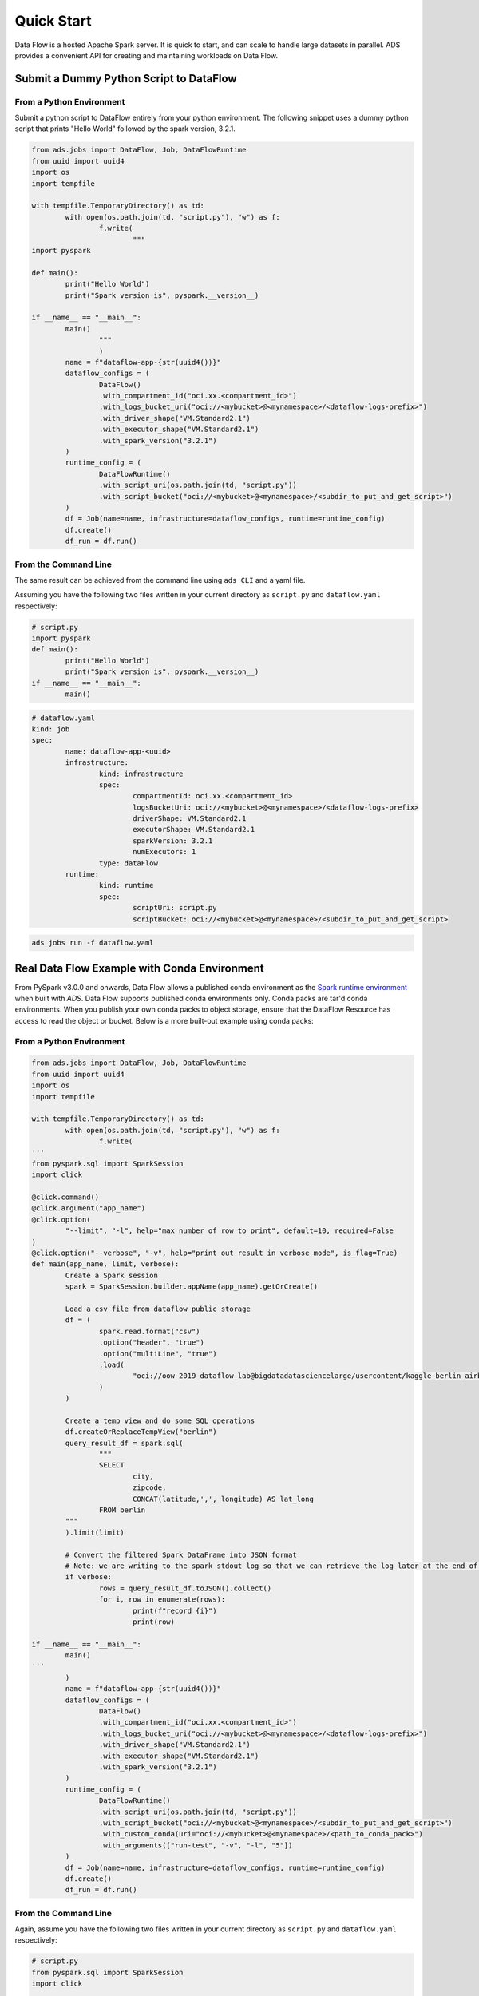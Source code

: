 ===========
Quick Start
===========

Data Flow is a hosted Apache Spark server. It is quick to start, and can scale to handle large datasets in parallel. ADS provides a convenient API for creating and maintaining workloads on Data Flow.

Submit a Dummy Python Script to DataFlow
========================================

From a Python Environment
-------------------------

Submit a python script to DataFlow entirely from your python environment. 
The following snippet uses a dummy python script that prints "Hello World" 
followed by the spark version, 3.2.1.

.. code-block:: python

	from ads.jobs import DataFlow, Job, DataFlowRuntime
	from uuid import uuid4
	import os
	import tempfile

	with tempfile.TemporaryDirectory() as td:
		with open(os.path.join(td, "script.py"), "w") as f:
			f.write(
				"""
	import pyspark

	def main():
		print("Hello World")
		print("Spark version is", pyspark.__version__)

	if __name__ == "__main__":
		main()
			"""
			)
		name = f"dataflow-app-{str(uuid4())}"
		dataflow_configs = (
			DataFlow()
			.with_compartment_id("oci.xx.<compartment_id>")
			.with_logs_bucket_uri("oci://<mybucket>@<mynamespace>/<dataflow-logs-prefix>")
			.with_driver_shape("VM.Standard2.1")
			.with_executor_shape("VM.Standard2.1")
			.with_spark_version("3.2.1")
		)
		runtime_config = (
			DataFlowRuntime()
			.with_script_uri(os.path.join(td, "script.py"))
			.with_script_bucket("oci://<mybucket>@<mynamespace>/<subdir_to_put_and_get_script>")
		)
		df = Job(name=name, infrastructure=dataflow_configs, runtime=runtime_config)
		df.create()
		df_run = df.run()

From the Command Line
---------------------

The same result can be achieved from the command line using ``ads CLI`` and a yaml file.

Assuming you have the following two files written in your current directory as ``script.py`` and ``dataflow.yaml`` respectively:


.. code-block:: python

	# script.py
	import pyspark
	def main():
		print("Hello World")
		print("Spark version is", pyspark.__version__)
	if __name__ == "__main__":
		main()


.. code-block:: yaml

	# dataflow.yaml
	kind: job
	spec:
		name: dataflow-app-<uuid>
		infrastructure:
			kind: infrastructure
			spec:
				compartmentId: oci.xx.<compartment_id>
				logsBucketUri: oci://<mybucket>@<mynamespace>/<dataflow-logs-prefix>
				driverShape: VM.Standard2.1
				executorShape: VM.Standard2.1
				sparkVersion: 3.2.1
				numExecutors: 1
			type: dataFlow
		runtime:
			kind: runtime
			spec:
				scriptUri: script.py
				scriptBucket: oci://<mybucket>@<mynamespace>/<subdir_to_put_and_get_script>


.. code-block:: shell

	ads jobs run -f dataflow.yaml


Real Data Flow Example with Conda Environment
=============================================

From PySpark v3.0.0 and onwards, Data Flow allows a published conda environment as the `Spark runtime environment <https://spark.apache.org/docs/latest/api/python/user_guide/python_packaging.html#using-conda>`_ when built with `ADS`. Data Flow supports published conda environments only. Conda packs are tar'd conda environments. When you publish your own conda packs to object storage, ensure that the DataFlow Resource has access to read the object or bucket.
Below is a more built-out example using conda packs:

From a Python Environment
-------------------------

.. code-block:: python

	from ads.jobs import DataFlow, Job, DataFlowRuntime
	from uuid import uuid4
	import os
	import tempfile

	with tempfile.TemporaryDirectory() as td:
		with open(os.path.join(td, "script.py"), "w") as f:
			f.write(
	'''
	from pyspark.sql import SparkSession
	import click

	@click.command()
	@click.argument("app_name")
	@click.option(
		"--limit", "-l", help="max number of row to print", default=10, required=False
	)
	@click.option("--verbose", "-v", help="print out result in verbose mode", is_flag=True)
	def main(app_name, limit, verbose):
		Create a Spark session
		spark = SparkSession.builder.appName(app_name).getOrCreate()

		Load a csv file from dataflow public storage
		df = (
			spark.read.format("csv")
			.option("header", "true")
			.option("multiLine", "true")
			.load(
				"oci://oow_2019_dataflow_lab@bigdatadatasciencelarge/usercontent/kaggle_berlin_airbnb_listings_summary.csv"
			)
		)

		Create a temp view and do some SQL operations
		df.createOrReplaceTempView("berlin")
		query_result_df = spark.sql(
			"""
			SELECT
				city,
				zipcode,
				CONCAT(latitude,',', longitude) AS lat_long
			FROM berlin
		"""
		).limit(limit)

		# Convert the filtered Spark DataFrame into JSON format
		# Note: we are writing to the spark stdout log so that we can retrieve the log later at the end of the notebook.
		if verbose:
			rows = query_result_df.toJSON().collect()
			for i, row in enumerate(rows):
				print(f"record {i}")
				print(row)

	if __name__ == "__main__":
		main()
	'''
		)
		name = f"dataflow-app-{str(uuid4())}"
		dataflow_configs = (
			DataFlow()
			.with_compartment_id("oci.xx.<compartment_id>")
			.with_logs_bucket_uri("oci://<mybucket>@<mynamespace>/<dataflow-logs-prefix>")
			.with_driver_shape("VM.Standard2.1")
			.with_executor_shape("VM.Standard2.1")
			.with_spark_version("3.2.1")
		)
		runtime_config = (
			DataFlowRuntime()
			.with_script_uri(os.path.join(td, "script.py"))
			.with_script_bucket("oci://<mybucket>@<mynamespace>/<subdir_to_put_and_get_script>")
			.with_custom_conda(uri="oci://<mybucket>@<mynamespace>/<path_to_conda_pack>")
			.with_arguments(["run-test", "-v", "-l", "5"])
		)
		df = Job(name=name, infrastructure=dataflow_configs, runtime=runtime_config)
		df.create()
		df_run = df.run()


From the Command Line
---------------------

Again, assume you have the following two files written in your current directory as ``script.py`` and ``dataflow.yaml`` respectively:

.. code-block:: python
   
	# script.py
	from pyspark.sql import SparkSession
	import click

	@click.command()
	@click.argument("app_name")
	@click.option(
		"--limit", "-l", help="max number of row to print", default=10, required=False
	)
	@click.option("--verbose", "-v", help="print out result in verbose mode", is_flag=True)
	def main(app_name, limit, verbose):
		Create a Spark session
		spark = SparkSession.builder.appName(app_name).getOrCreate()

		Load a csv file from dataflow public storage
		df = (
			spark.read.format("csv")
			.option("header", "true")
			.option("multiLine", "true")
			.load(
				"oci://oow_2019_dataflow_lab@bigdatadatasciencelarge/usercontent/kaggle_berlin_airbnb_listings_summary.csv"
			)
		)

		Create a temp view and do some SQL operations
		df.createOrReplaceTempView("berlin")
		query_result_df = spark.sql(
			"""
			SELECT
				city,
				zipcode,
				CONCAT(latitude,',', longitude) AS lat_long
			FROM berlin
		"""
		).limit(limit)

		# Convert the filtered Spark DataFrame into JSON format
		# Note: we are writing to the spark stdout log so that we can retrieve the log later at the end of the notebook.
		if verbose:
			rows = query_result_df.toJSON().collect()
			for i, row in enumerate(rows):
				print(f"record {i}")
				print(row)


	if __name__ == "__main__":
		main()


.. code-block:: yaml
   
	# dataflow.yaml
	kind: job
	spec:
		name: dataflow-app-<uuid>
		infrastructure:
			kind: infrastructure
			spec:
				compartmentId: oci.xx.<compartment_id>
				logsBucketUri: oci://<mybucket>@<mynamespace>/<dataflow-logs-prefix>
				driverShape: VM.Standard2.1
				executorShape: VM.Standard2.1
				sparkVersion: 3.2.1
				numExecutors: 1
			type: dataFlow
		runtime:
			kind: runtime
			spec:
				scriptUri: script.py
				scriptBucket: oci://<mybucket>@<mynamespace>/<subdir_to_put_and_get_script>
				conda:
					uri: oci://<mybucket>@<mynamespace>/<path_to_conda_pack>
					type: published
				args:
					- "run-test"
					- "-v"
					- "-l"
					- "5"


.. code-block:: shell

	ads jobs run -f dataflow.yaml
